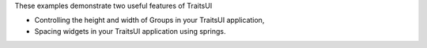 These examples demonstrate two useful features of TraitsUI

- Controlling the height and width of Groups in your TraitsUI application,
- Spacing widgets in your TraitsUI application using springs.